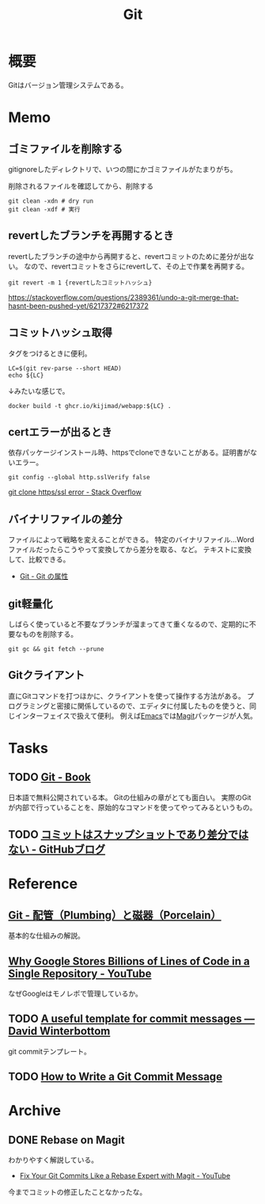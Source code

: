 :PROPERTIES:
:ID:       90c6b715-9324-46ce-a354-63d09403b066
:END:
#+title: Git
* 概要
Gitはバージョン管理システムである。
* Memo
** ゴミファイルを削除する
gitignoreしたディレクトリで、いつの間にかゴミファイルがたまりがち。
#+caption: 削除されるファイルを確認してから、削除する
#+begin_src shell
  git clean -xdn # dry run
  git clean -xdf # 実行
#+end_src
** revertしたブランチを再開するとき
revertしたブランチの途中から再開すると、revertコミットのために差分が出ない。
なので、revertコミットをさらにrevertして、その上で作業を再開する。

#+begin_src shell
git revert -m 1 {revertしたコミットハッシュ}
#+end_src

https://stackoverflow.com/questions/2389361/undo-a-git-merge-that-hasnt-been-pushed-yet/6217372#6217372
** コミットハッシュ取得
タグをつけるときに便利。

#+begin_src shell
  LC=$(git rev-parse --short HEAD)
  echo ${LC}
#+end_src

#+RESULTS:
: 0f777f9

↓みたいな感じで。
#+begin_src shell
  docker build -t ghcr.io/kijimad/webapp:${LC} .
#+end_src
** certエラーが出るとき
依存パッケージインストール時、httpsでcloneできないことがある。証明書がないエラー。
#+begin_src shell
  git config --global http.sslVerify false
#+end_src

[[https://stackoverflow.com/questions/19045556/git-clone-https-ssl-error][git clone https/ssl error - Stack Overflow]]
** バイナリファイルの差分
ファイルによって戦略を変えることができる。
特定のバイナリファイル…Wordファイルだったらこうやって変換してから差分を取る、など。
テキストに変換して、比較できる。

- [[http://git-scm.com/book/ja/v2/Git-%E3%81%AE%E3%82%AB%E3%82%B9%E3%82%BF%E3%83%9E%E3%82%A4%E3%82%BA-Git-%E3%81%AE%E5%B1%9E%E6%80%A7][Git - Git の属性]]
** git軽量化
しばらく使っていると不要なブランチが溜まってきて重くなるので、定期的に不要なものを削除する。
#+begin_src shell
  git gc && git fetch --prune
#+end_src
** Gitクライアント
直にGitコマンドを打つほかに、クライアントを使って操作する方法がある。
プログラミングと密接に関係しているので、エディタに付属したものを使うと、同じインターフェイスで扱えて便利。
例えば[[id:1ad8c3d5-97ba-4905-be11-e6f2626127ad][Emacs]]では[[https://github.com/magit/magit][Magit]]パッケージが人気。
* Tasks
** TODO [[http://git-scm.com/book/ja/v2][Git - Book]]
日本語で無料公開されている本。
Gitの仕組みの章がとても面白い。
実際のGitが内部で行っていることを、原始的なコマンドを使ってやってみるというもの。
** TODO [[https://github.blog/jp/2021-01-06-commits-are-snapshots-not-diffs/][コミットはスナップショットであり差分ではない - GitHubブログ]]
* Reference
** [[http://git-scm.com/book/ja/v2/Git%E3%81%AE%E5%86%85%E5%81%B4-%E9%85%8D%E7%AE%A1%EF%BC%88Plumbing%EF%BC%89%E3%81%A8%E7%A3%81%E5%99%A8%EF%BC%88Porcelain%EF%BC%89][Git - 配管（Plumbing）と磁器（Porcelain）]]
基本的な仕組みの解説。
** [[https://www.youtube.com/watch?v=W71BTkUbdqE][Why Google Stores Billions of Lines of Code in a Single Repository - YouTube]]
なぜGoogleはモノレポで管理しているか。
** TODO [[https://codeinthehole.com/tips/a-useful-template-for-commit-messages/][A useful template for commit messages — David Winterbottom]]
git commitテンプレート。
** TODO [[https://chris.beams.io/posts/git-commit/][How to Write a Git Commit Message]]
* Archive
** DONE Rebase on Magit
CLOSED: [2021-09-14 Tue 22:06]
:LOGBOOK:
CLOCK: [2021-09-14 Tue 21:15]--[2021-09-14 Tue 21:40] =>  0:25
:END:
わかりやすく解説している。
- [[https://www.youtube.com/watch?v=zM7K1y4h6UQ&list=PLEoMzSkcN8oMc34dTjyFmTUWbXTKrNfZA&index=3][Fix Your Git Commits Like a Rebase Expert with Magit - YouTube]]

今までコミットの修正したことなかったな。
